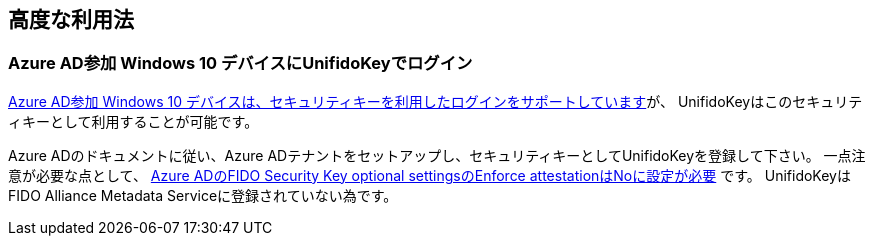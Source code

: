 == 高度な利用法

=== Azure AD参加 Windows 10 デバイスにUnifidoKeyでログイン

https://docs.microsoft.com/en-us/azure/active-directory/authentication/howto-authentication-passwordless-security-key-windows[Azure AD参加 Windows 10 デバイスは、セキュリティキーを利用したログインをサポートしています]が、
UnifidoKeyはこのセキュリティキーとして利用することが可能です。

Azure ADのドキュメントに従い、Azure ADテナントをセットアップし、セキュリティキーとしてUnifidoKeyを登録して下さい。
一点注意が必要な点として、 https://docs.microsoft.com/en-us/azure/active-directory/authentication/howto-authentication-passwordless-security-key#fido-security-key-optional-settings[Azure ADのFIDO Security Key optional settingsのEnforce attestationはNoに設定が必要] です。
UnifidoKeyはFIDO Alliance Metadata Serviceに登録されていない為です。
